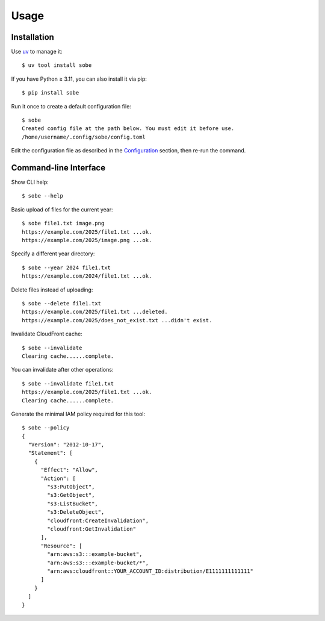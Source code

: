 Usage
=====

Installation
------------

Use uv_ to manage it::

  $ uv tool install sobe

If you have Python ≥ 3.11, you can also install it via pip::

  $ pip install sobe

Run it once to create a default configuration file::

  $ sobe
  Created config file at the path below. You must edit it before use.
  /home/username/.config/sobe/config.toml

Edit the configuration file as described in the Configuration_ section, then re-run the command.

Command-line Interface
----------------------

Show CLI help::

  $ sobe --help

Basic upload of files for the current year::

  $ sobe file1.txt image.png
  https://example.com/2025/file1.txt ...ok.
  https://example.com/2025/image.png ...ok.

Specify a different year directory::

  $ sobe --year 2024 file1.txt
  https://example.com/2024/file1.txt ...ok.

Delete files instead of uploading::

  $ sobe --delete file1.txt
  https://example.com/2025/file1.txt ...deleted.
  https://example.com/2025/does_not_exist.txt ...didn't exist.

Invalidate CloudFront cache::

  $ sobe --invalidate
  Clearing cache......complete.

You can invalidate after other operations::

  $ sobe --invalidate file1.txt
  https://example.com/2025/file1.txt ...ok.
  Clearing cache......complete.

Generate the minimal IAM policy required for this tool::

  $ sobe --policy
  {
    "Version": "2012-10-17",
    "Statement": [
      {
        "Effect": "Allow",
        "Action": [
          "s3:PutObject",
          "s3:GetObject",
          "s3:ListBucket",
          "s3:DeleteObject",
          "cloudfront:CreateInvalidation",
          "cloudfront:GetInvalidation"
        ],
        "Resource": [
          "arn:aws:s3:::example-bucket",
          "arn:aws:s3:::example-bucket/*",
          "arn:aws:cloudfront::YOUR_ACCOUNT_ID:distribution/E1111111111111"
        ]
      }
    ]
  }

.. _uv: https://docs.astral.sh/uv/
.. _Configuration: configuration.html
